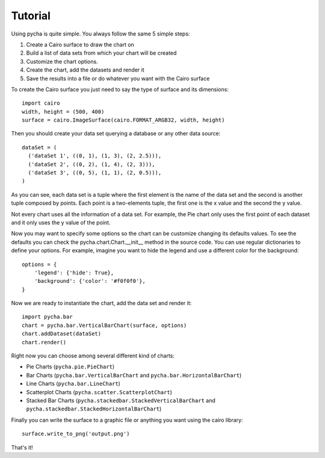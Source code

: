========
Tutorial
========

Using pycha is quite simple. You always follow the same 5 simple steps:

1. Create a Cairo surface to draw the chart on
2. Build a list of data sets from which your chart will be created
3. Customize the chart options.
4. Create the chart, add the datasets and render it
5. Save the results into a file or do whatever you want with the Cairo
   surface

To create the Cairo surface you just need to say the type of surface and its
dimensions::

   import cairo
   width, height = (500, 400)
   surface = cairo.ImageSurface(cairo.FORMAT_ARGB32, width, height)

Then you should create your data set querying a database or any other data
source::

   dataSet = (
     ('dataSet 1', ((0, 1), (1, 3), (2, 2.5))),
     ('dataSet 2', ((0, 2), (1, 4), (2, 3))),
     ('dataSet 3', ((0, 5), (1, 1), (2, 0.5))),
   )

As you can see, each data set is a tuple where the first element is the name of
the data set and the second is another tuple composed by points. Each point is a
two-elements tuple, the first one is the x value and the second the y value.

Not every chart uses all the information of a data set. For example, the Pie
chart only uses the first point of each dataset and it only uses the y value of
the point.

Now you may want to specify some options so the chart can be customize changing
its defaults values. To see the defaults you can check the
pycha.chart.Chart.__init__ method in the source code. You can use regular
dictionaries to define your options. For example, imagine you want to hide the
legend and use a different color for the background::

   options = {
       'legend': {'hide': True},
       'background': {'color': '#f0f0f0'},
   }

Now we are ready to instantiate the chart, add the data set and render it::

   import pycha.bar
   chart = pycha.bar.VerticalBarChart(surface, options)
   chart.addDataset(dataSet)
   chart.render()


Right now you can choose among several different kind of charts:

* Pie Charts (``pycha.pie.PieChart``)
* Bar Charts (``pycha.bar.VerticalBarChart`` and
  ``pycha.bar.HorizontalBarChart``)
* Line Charts (``pycha.bar.LineChart``)
* Scatterplot Charts (``pycha.scatter.ScatterplotChart``)
* Stacked Bar Charts (``pycha.stackedbar.StackedVerticalBarChart`` and
  ``pycha.stackedbar.StackedHorizontalBarChart``)

Finally you can write the surface to a graphic file or anything you want using
the cairo library::

   surface.write_to_png('output.png')

That's it!
